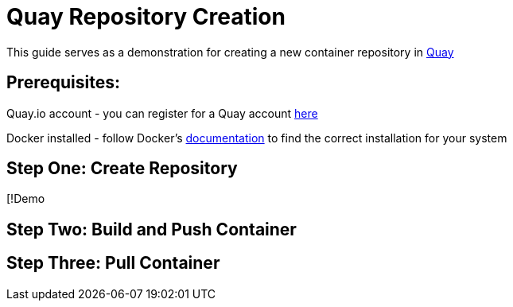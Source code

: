 = Quay Repository Creation
ifdef::env-github[]
:imagesdir:
endif::[]
ifndef::env-github[]
:imagesdir: ./
endif::[]

This guide serves as a demonstration for creating a new container repository in https://quay.io[Quay]

== Prerequisites: 
Quay.io account - you can register for a Quay account https://quay.io/signin/[here]

Docker installed - follow Docker's https://docs.docker.com/install/[documentation] to find the correct installation for your system

== Step One: Create Repository
[!Demo

== Step Two: Build and Push Container

== Step Three: Pull Container

